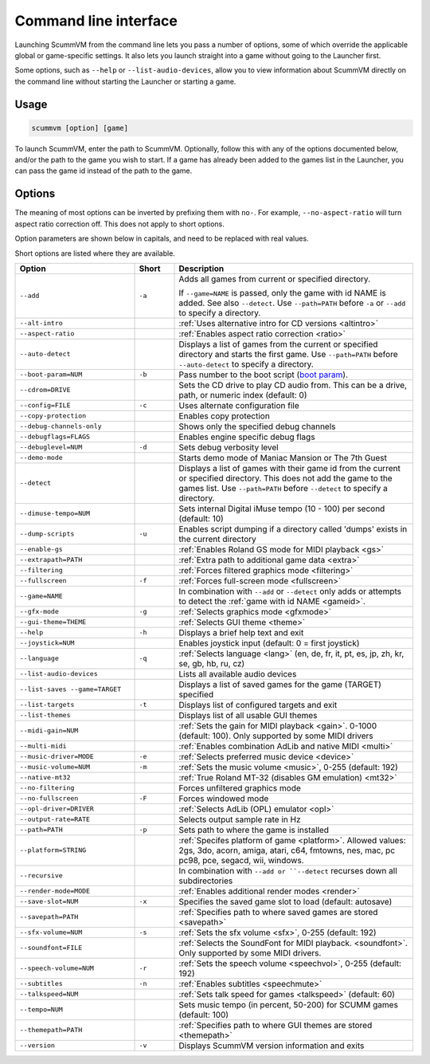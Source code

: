 
=======================
Command line interface
=======================

Launching ScummVM from the command line lets you pass a number of options, some of which override the applicable global or game-specific settings. It also lets you launch straight into a game without going to the Launcher first. 

Some options, such as ``--help`` or ``--list-audio-devices``, allow you to view information about ScummVM directly on the command line without starting the Launcher or starting a game. 

Usage
=========

.. code-block::

    scummvm [option] [game]

To launch ScummVM, enter the path to ScummVM. Optionally, follow this with any of the options documented below, and/or the path to the game you wish to start. If a game has already been added to the games list in the Launcher, you can pass the game id instead of the path to the game. 


.. tabbed:: macOS
    
    .. panels::
        :column: col-lg-12

        The following examples assume the path to the ScummVM app is ``Applications/ScummVM.app``. 
        
        If you are unsure of the path to the app, drag the ScummVM app icon into the Terminal window. This prints the path to the ScummVM app. 
        
        To run ScummVM from the command line, add ``/Contents/MacOS/scummvm`` to that path. 

        ^^^^

        To run Monkey Island, fullscreen (``-f``):

        .. code::

            /Applications/ScummVM.app/Contents/MacOS/scummvm -f monkey 


        To run Full Throttle, fullscreen (``-f``) and with subtitles enabled (``-n``), specifying the path to the game on a CD (``-p``): 

        .. code::

            /Applications/ScummVM.app/Contents/MacOS/scummvm -f -n -p/cdrom/resource/ft

.. tabbed:: Windows
    
    .. panels::
        :column: col-lg-12

        The following examples assume that the path to ScummVM is ``C:\Program Files\ScummVM\scummvm.exe``. 

        ^^^^

        To run Monkey Island, fullscreen (``-f``):

        .. code-block:: 

            C:\Program Files\ScummVM\scummvm.exe -f monkey
        
    

        To run Full Throttle, fullscreen (``-f``) and with subtitles enabled (``-n``), specifying the path to the game on a CD (``-p``): 

        .. code-block::

            C:\Program Files\ScummVM\scummvm.exe -f -n -pD:``resource``ft

.. tabbed:: Linux/Unix
    
    .. panels::
        :column: col-lg-12

        The following examples assume the path to ScummVM is ``/usr/games/scummvm``.
        
        ^^^^^^

        To run Monkey Island, fullscreen (``-f``):
        
        .. code::

            /usr/games/scummvm -f monkey 


        To run Full Throttle, fullscreen (``-f``) and with subtitles enabled (``-n``), specifying the path to the game on a CD (``-p``):

        .. code::

            /usr/games/scummvm -f -n -p/cdrom/resource/ft

        .. tip:: 

            If ScummVM is on PATH, there is no need to enter the full path to ScummVM. Similarly, if a game is already added to the Launcher, there is no need to specify the path to the game.

        
Options
========

The meaning of most options can be inverted by prefixing them with ``no-``. For example, ``--no-aspect-ratio`` will turn aspect ratio correction off. This does not apply to short options. 

Option parameters are shown below in capitals, and need to be replaced with real values.

Short options are listed where they are available. 

.. csv-table:: 
    :widths: 30 10 60
    :header-rows: 1
    
		Option,Short,Description
        ``--add``,``-a``,"Adds all games from current or specified directory. 
        
    If ``--game=NAME`` is passed, only the game with id NAME is added. See also ``--detect``. Use ``--path=PATH`` before ``-a`` or ``--add`` to specify a directory."
        ``--alt-intro``, ,":ref:`Uses alternative intro for CD versions <altintro>`"
        ``--aspect-ratio``,,":ref:`Enables aspect ratio correction <ratio>`"
        ``--auto-detect``,,"Displays a list of games from the current or specified directory and starts the first game. Use ``--path=PATH`` before ``--auto-detect`` to specify a directory."
        ``--boot-param=NUM``,``-b``,"Pass number to the boot script (`boot param <https://wiki.scummvm.org/index.php/Boot_Params>`_)."
        ``--cdrom=DRIVE``,,"Sets the CD drive to play CD audio from. This can be a drive, path, or numeric index (default: 0)"
        ``--config=FILE``,``-c``,"Uses alternate configuration file"
        ``--copy-protection``,,"Enables copy protection"
        ``--debug-channels-only``,,"Shows only the specified debug channels"
        ``--debugflags=FLAGS``,,"Enables engine specific debug flags"
        ``--debuglevel=NUM``,``-d``,"Sets debug verbosity level"
        ``--demo-mode``,,"Starts demo mode of Maniac Mansion or The 7th Guest"
        ``--detect``,,"Displays a list of games with their game id from the current or specified directory. This does not add the game to the games list. Use ``--path=PATH`` before ``--detect`` to specify a directory."
        ``--dimuse-tempo=NUM``,,"Sets internal Digital iMuse tempo (10 - 100) per second (default: 10)"
        ``--dump-scripts``,``-u``,"Enables script dumping if a directory called 'dumps' exists in the current directory"
        ``--enable-gs``,,":ref:`Enables Roland GS mode for MIDI playback <gs>`"
        ``--extrapath=PATH``,,":ref:`Extra path to additional game data <extra>`"
        ``--filtering``,,":ref:`Forces filtered graphics mode <filtering>`"
        ``--fullscreen``,``-f``,":ref:`Forces full-screen mode <fullscreen>`"
        ``--game=NAME``,,"In combination with ``--add`` or ``--detect`` only adds or attempts to detect the :ref:`game with id NAME <gameid>`."
        ``--gfx-mode``,``-g``,":ref:`Selects graphics mode <gfxmode>`"
        ``--gui-theme=THEME``,,":ref:`Selects GUI theme <theme>`"
        ``--help``,``-h``,"Displays a brief help text and exit"
        ``--joystick=NUM``,,"Enables joystick input (default: 0 = first joystick)"
        ``--language``,``-q``,":ref:`Selects language <lang>` (en, de, fr, it, pt, es, jp, zh, kr, se, gb, hb, ru, cz)"
        ``--list-audio-devices``,,"Lists all available audio devices"
        ``--list-saves --game=TARGET``,,"Displays a list of saved games for the game (TARGET) specified"
        ``--list-targets``,``-t``,"Displays list of configured targets and exit"
        ``--list-themes``,,"Displays list of all usable GUI themes"
        ``--midi-gain=NUM``,,":ref:`Sets the gain for MIDI playback <gain>`. 0-1000 (default: 100). Only supported by some MIDI drivers"
        ``--multi-midi``,,":ref:`Enables combination AdLib and native MIDI <multi>`"
        ``--music-driver=MODE``,``-e``,":ref:`Selects preferred music device <device>`"
        ``--music-volume=NUM``,``-m``,":ref:`Sets the music volume <music>`, 0-255 (default: 192)"
        ``--native-mt32``,,":ref:`True Roland MT-32 (disables GM emulation) <mt32>`"
        ``--no-filtering``,,"Forces unfiltered graphics mode"
        ``--no-fullscreen``,``-F``,"Forces windowed mode"
        ``--opl-driver=DRIVER``,,":ref:`Selects AdLib (OPL) emulator <opl>`" 
        ``--output-rate=RATE``,,"Selects output sample rate in Hz" 
        ``--path=PATH``,``-p``,"Sets path to where the game is installed"
        ``--platform=STRING``,,":ref:`Specifes platform of game <platform>`. Allowed values: 2gs, 3do, acorn, amiga, atari, c64, fmtowns, nes, mac, pc pc98, pce, segacd, wii, windows."
        ``--recursive``,,"In combination with ``--add or ``--detect`` recurses down all subdirectories"
        ``--render-mode=MODE``,,":ref:`Enables additional render modes <render>`"
        ``--save-slot=NUM``,``-x``,"Specifies the saved game slot to load (default: autosave)"
        ``--savepath=PATH``,,":ref:`Specifies path to where saved games are stored <savepath>`"
        ``--sfx-volume=NUM``,``-s``,":ref:`Sets the sfx volume <sfx>`, 0-255 (default: 192)"
        ``--soundfont=FILE``,,":ref:`Selects the SoundFont for MIDI playback. <soundfont>`. Only supported by some MIDI drivers."
        ``--speech-volume=NUM``,``-r``,":ref:`Sets the speech volume <speechvol>`, 0-255 (default: 192)"
        ``--subtitles``,``-n``,":ref:`Enables subtitles  <speechmute>`"
        ``--talkspeed=NUM``,,":ref:`Sets talk speed for games <talkspeed>` (default: 60)"
        ``--tempo=NUM``,,"Sets music tempo (in percent, 50-200) for SCUMM games (default: 100)"
        ``--themepath=PATH``,,":ref:`Specifies path to where GUI themes are stored <themepath>`"
        ``--version``,``-v``,"Displays ScummVM version information and exits"




